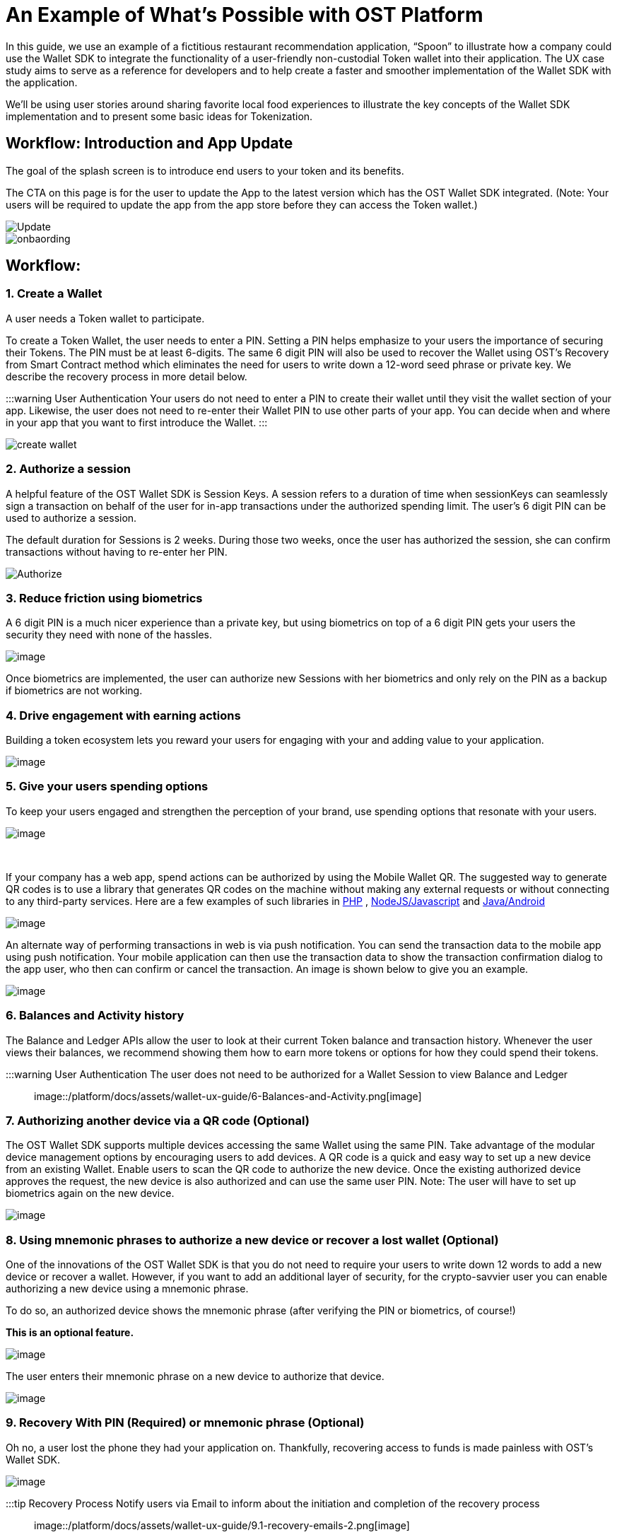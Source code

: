 = An Example of What's Possible with OST Platform
:id: ux
:sidebar_label: Sample Use Case

In this guide, we use an example of a fictitious restaurant recommendation application, "`Spoon`" to illustrate how a company could use the Wallet SDK to integrate the functionality of a user-friendly non-custodial Token wallet into their application.
The UX case study aims to serve as a reference for developers and to help create a faster and smoother implementation of the Wallet SDK with the application.

We'll be using user stories around sharing favorite local food experiences to illustrate the key concepts of the Wallet SDK implementation and to present some basic ideas for Tokenization.

== Workflow: Introduction and App Update

The goal of the splash screen is to introduce end users to your token and its benefits.

The CTA on this page is for the user to update the App to the latest version which has the OST Wallet SDK integrated.
(Note: Your users will be required to update the app from the app store before they can access the Token wallet.)

image::/platform/docs/assets/wallet-ux-guide/0-Onboarding.jpg[Update]

image::/platform/docs/assets/wallet-ux-guide/0-1.1-Update-to-2.0.png[onbaording]

== Workflow:

=== 1. Create a Wallet

A user needs a Token wallet to participate.

To create a Token Wallet, the user needs to enter a PIN.
Setting a PIN helps emphasize to your users the importance of securing their Tokens.
The PIN must be at least 6-digits.
The same 6 digit PIN will also be used to recover the Wallet using OST's Recovery from Smart Contract method which eliminates the need for users to write down a 12-word seed phrase or private key.
We describe the recovery process in more detail below.

:::warning User Authentication Your users do not need to enter a PIN to create their wallet until they visit the wallet section of your app.
Likewise, the user does not need to re-enter their Wallet PIN to use other parts of your app.
You can decide when and where in your app that you want to first introduce the Wallet.
:::

image::/platform/docs/assets/wallet-ux-guide/1-Create-a-Wallet.png[create wallet]

=== 2. Authorize a session

A helpful feature of the OST Wallet SDK is Session Keys.
A session refers to a duration of time when sessionKeys can seamlessly sign a transaction on behalf of the user for in-app transactions under the authorized spending limit.
The user's 6 digit PIN can be used to authorize a session.

The default duration for Sessions is 2 weeks.
During those two weeks, once the user has authorized the session, she can confirm transactions without having to re-enter her PIN.

image::/platform/docs/assets/wallet-ux-guide/2-Authorize-a-Session.png[Authorize]

=== 3. Reduce friction using biometrics

A 6 digit PIN is a much nicer experience than a private key, but using biometrics on top of a 6 digit PIN gets your users the security they need with none of the hassles.

image::/platform/docs/assets/wallet-ux-guide/3-Reduce-Friction.png[image]

Once biometrics are implemented, the user can authorize new Sessions with her biometrics and only rely on the PIN as a backup if biometrics are not working.

=== 4. Drive engagement with earning actions

Building a token ecosystem lets you reward your users for engaging with your and adding value to your application.

image::/platform/docs/assets/wallet-ux-guide/4-Drive-Engagement.jpg[image]

=== 5. Give your users spending options

To keep your users engaged and strengthen the perception of your brand, use spending options that resonate with your users.

image::/platform/docs/assets/wallet-ux-guide/5.1-Spending-Options.png[image]

{blank} +

If your company has a web app, spend actions can be authorized by using the Mobile Wallet QR.
The suggested way to generate QR codes is to use a library that generates QR codes on the machine without making any external requests or without connecting to any third-party services.
Here are a few examples of such libraries in https://github.com/endroid/qr-code[PHP] , https://github.com/neocotic/qrious[NodeJS/Javascript] and https://github.com/zxing/zxing[Java/Android]

image::/platform/docs/assets/wallet-ux-guide/5.2-WebStore.png[image]

An alternate way of performing transactions in web is via push notification.
You can send the transaction data to the mobile app using push notification.
Your mobile application can then use the transaction data to show the transaction confirmation dialog to the app user, who then can confirm or cancel the transaction.
An image is shown below to give you an example.

image::/platform/docs/assets/wallet-ux-guide/5.3-WebStore.png[image]

=== 6. Balances and Activity history

The Balance and Ledger APIs allow the user to look at their current Token balance and transaction history.
Whenever the user views their balances, we recommend showing them how to earn more tokens or options for how they could spend their tokens.

:::warning User Authentication The user does not need to be authorized for a Wallet Session to view Balance and Ledger :::

image::/platform/docs/assets/wallet-ux-guide/6-Balances-and-Activity.png[image]

=== 7. Authorizing another device via a QR code (Optional)

The OST Wallet SDK supports multiple devices accessing the same Wallet using the same PIN.
Take advantage of the modular device management options by encouraging users to add devices.
A QR code is a quick and easy way to set up a new device from an existing Wallet.
Enable users to scan the QR code to authorize the new device.
Once the existing authorized device approves the request, the new device is also authorized and can use the same user PIN.
Note: The user will have to set up biometrics again on the new device.

image::/platform/docs/assets/wallet-ux-guide/7-Multi-Device.png[image]

=== 8. Using mnemonic phrases to authorize a new device or recover a lost wallet (Optional)

One of the innovations of the OST Wallet SDK is that you do not need to require your users to write down 12 words to add a new device or recover a wallet.
However, if you want to add an additional layer of security, for the crypto-savvier user you can enable authorizing a new device using a mnemonic phrase.

To do so, an authorized device shows the mnemonic phrase (after verifying the PIN or biometrics, of course!)

*This is an optional feature.*

image::/platform/docs/assets/wallet-ux-guide/8.1-Backup-Mnemonic.png[image]

The user enters their mnemonic phrase on a new device to authorize that device.

image::/platform/docs/assets/wallet-ux-guide/8.2-Mnemonic-Entry.png[image]

=== 9.  Recovery With PIN (Required) or mnemonic phrase (Optional)

Oh no, a user lost the phone they had your application on.
Thankfully, recovering access to funds is made painless with OST's Wallet SDK.

image::/platform/docs/assets/wallet-ux-guide/9-Recover-Wallet.png[image]

:::tip Recovery Process Notify users via Email to inform about the initiation and completion of the recovery process :::

image::/platform/docs/assets/wallet-ux-guide/9.1-recovery-emails-2.png[image]

image::/platform/docs/assets/wallet-ux-guide/9.2-wallet-abort.png[image]

=== 10. Progress Indicators

Progress indicators help users understand the status and follow of an activity.
Users usually notice when an activity takes more than 1-2 seconds.
(Usability studies - https://www.nngroup.com/articles/progress-indicators/).
We'll look at Fast and Long action guidelines.

*Fast Actions - In-app actions, transactions, etc (2-5 seconds or less)*

If the operation completes under 5 seconds, use a looping animation to indicate the progress.
The animated loop offers enough feedback that the action has been initiated, but it doesn't give any information on user wait times.
A progress bar for a fast action would be confusing.
Do not use stationary progress indicators as they may confuse the users and cause them to worry that the process has stalled

image::/platform/docs/assets/wallet-ux-guide/10.1-Progress-TX.png[image]

*Long Actions - Creating & Recovering Wallet, Authorizing Sessions (10-30 seconds or more)*

If the operation a very lengthy where the users are more interested in the completion of the action than progress,  use notifications or snack bars instead of blocking the UI with progress indicators.
Allow users to continue with other tasks instead of actively monitoring the progress without any disruption.
Let's take a look at a couple of these long operations including PIN verification for first session authorization and Wallet recovery initiation.

image::/platform/docs/assets/wallet-ux-guide/10.2-Progress-TX-2.png[image]

* *Progress Indicator UX Studies* - https://www.nngroup.com/articles/progress-indicators/
* *Material Design* - https://material.io/design/components/progress-indicators.html#usage
* *iOS* - https://developer.apple.com/design/human-interface-guidelines/ios/controls/progress-indicators/

=== 11. Transaction Error States

Good error messages allow users to be informed about the error that occurred and allow them to perform an action or change behavior as a result of the error i.e If a transaction fails, explain to users on why it failed and allow them to retry it (or) if a user doesn't have enough token balance to complete the transaction ask the user to get more tokens.

image::/platform/docs/assets/wallet-ux-guide/11-Failed-TX.png[image]

To learn more about how the OST Wallet SDK Recovery from PIN and Smart Contract is made possible in a safe and secure manner, please review the OST Wallet SDK Recovery documentation.

'''

== Watch a Video on the OST Wallet UX Guidelines+++<div align="center">++++++<iframe width="680" height="384" src="https://www.youtube.com/embed/-wgG8raRoTA">++++++</iframe>++++++</div>+++
